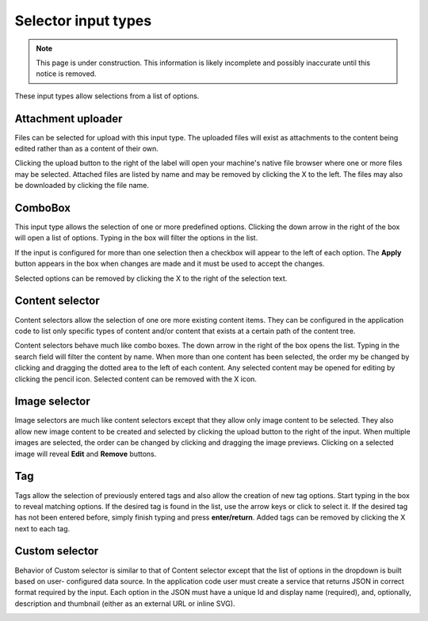 .. _editing_input_types_selectors:

Selector input types
====================

.. NOTE::
   This page is under construction. This information is likely incomplete and possibly inaccurate until this notice is removed.

These input types allow selections from a list of options.

Attachment uploader
-------------------

Files can be selected for upload with this input type. The uploaded files will exist as attachments to the content being edited rather than
as a content of their own.

Clicking the upload button to the right of the label will open your machine's native file browser where one or more files may be selected.
Attached files are listed by name and may be removed by clicking the X to the left. The files may also be downloaded by clicking the file
name.

.. image:: images/inputs-attachment.jpg


ComboBox
--------

This input type allows the selection of one or more predefined options. Clicking the down arrow in the right of the box will open a list of
options. Typing in the box will filter the options in the list.

If the input is configured for more than one selection then a checkbox will appear to the left of each option. The **Apply** button appears
in the box when changes are made and it must be used to accept the changes.

Selected options can be removed by clicking the X to the right of the selection text.

.. image:: images/inputs-combobox.jpg

Content selector
----------------

Content selectors allow the selection of one ore more existing content items. They can be configured in the application code to list only
specific types of content and/or content that exists at a certain path of the content tree.

Content selectors behave much like combo boxes. The down arrow in the right of the box opens the list. Typing in the search field will
filter the content by name. When more than one content has been selected, the order my be changed by clicking and dragging the dotted area
to the left of each content. Any selected content may be opened for editing by clicking the pencil icon. Selected content can be removed
with the X icon.

.. image:: images/inputs-content-selector.jpg

Image selector
--------------

Image selectors are much like content selectors except that they allow only image content to be selected. They also allow new image content
to be created and selected by clicking the upload button to the right of the input. When multiple images are selected, the order can be
changed by clicking and dragging the image previews. Clicking on a selected image will reveal **Edit** and **Remove** buttons.

.. image:: images/inputs-image-selector.jpg


Tag
---

Tags allow the selection of previously entered tags and also allow the creation of new tag options. Start typing in the box to reveal
matching options. If the desired tag is found in the list, use the arrow keys or click to select it. If the desired tag has not been entered
before, simply finish typing and press **enter/return**. Added tags can be removed by clicking the X next to each tag.

.. image:: images/inputs-tag.jpg

Custom selector
----------------

Behavior of Custom selector is similar to that of Content selector except that the list of options in the dropdown is built based on user-
configured data source. In the application code user must create a service that returns JSON in correct format required by the input. Each
option in the JSON must have a unique Id and display name (required), and, optionally, description and thumbnail (either as an external URL
or inline SVG).


.. image:: images/inputs-custom-selector.jpg
